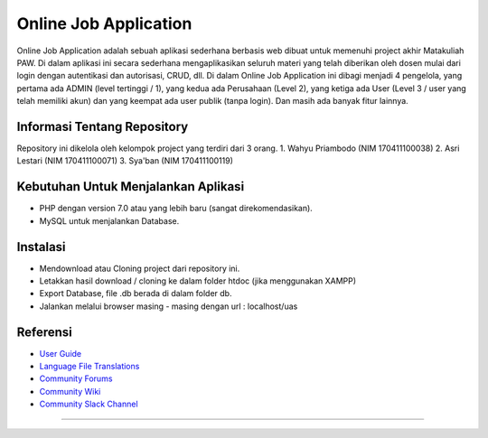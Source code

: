 ###################
Online Job Application
###################

Online Job Application adalah sebuah aplikasi sederhana berbasis web dibuat untuk memenuhi project akhir Matakuliah PAW. Di dalam aplikasi ini secara sederhana mengaplikasikan seluruh materi yang telah diberikan oleh dosen mulai dari login dengan autentikasi dan autorisasi, CRUD, dll. Di dalam Online Job Application ini dibagi menjadi 4 pengelola, yang pertama ada ADMIN (level tertinggi / 1), yang kedua ada Perusahaan (Level 2), yang ketiga ada User (Level 3 / user yang telah memiliki akun) dan yang keempat ada user publik (tanpa login). Dan masih ada banyak fitur lainnya.

*******************
Informasi Tentang Repository
*******************

Repository ini dikelola oleh kelompok project yang terdiri dari 3 orang.
1. Wahyu Priambodo (NIM 170411100038)
2. Asri Lestari (NIM 170411100071)
3. Sya'ban (NIM 170411100119)


*******************
Kebutuhan Untuk Menjalankan Aplikasi
*******************

- PHP dengan version 7.0 atau yang lebih baru (sangat direkomendasikan).
- MySQL untuk menjalankan Database.

************
Instalasi
************

- Mendownload atau Cloning project dari repository ini.
- Letakkan hasil download / cloning ke dalam folder htdoc (jika menggunakan XAMPP)
- Export Database, file .db berada di dalam folder db.
- Jalankan melalui browser masing - masing dengan url : localhost/uas

*********
Referensi
*********

-  `User Guide <https://codeigniter.com/docs>`_
-  `Language File Translations <https://github.com/bcit-ci/codeigniter3-translations>`_
-  `Community Forums <http://forum.codeigniter.com/>`_
-  `Community Wiki <https://github.com/bcit-ci/CodeIgniter/wiki>`_
-  `Community Slack Channel <https://codeigniterchat.slack.com>`_

******************************************************************************************
